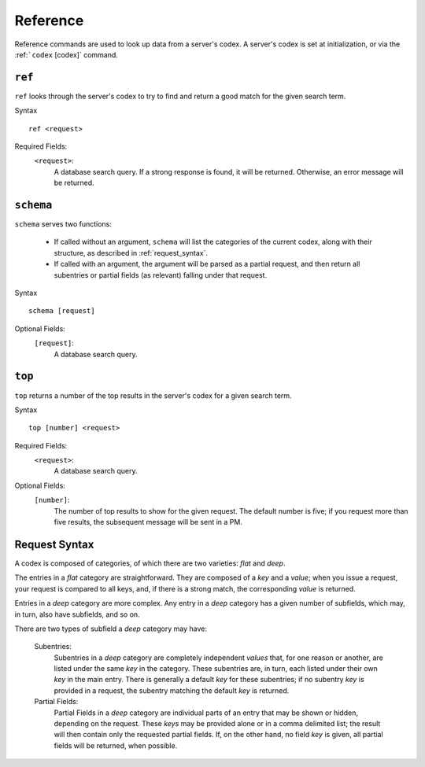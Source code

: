 .. RPDiscordRewrite documentation master file, created by
   sphinx-quickstart on Mon May 28 13:33:53 2018.
   You can adapt this file completely to your liking, but it should at least
   contain the root `toctree` directive.

.. _reference:

Reference
============================================

Reference commands are used to look up data from a server's codex. A server's codex is set at initialization, or via the :ref:```codex`` [codex]` command.

.. _ref:

``ref``
--------------------------------------------

``ref`` looks through the server's codex to try to find and return a good match for the given search term.

Syntax

::

	ref <request>

Required Fields:
	``<request>``:
		A database search query. If a strong response is found, it will be returned. Otherwise, an error message will be returned.

.. _schema:

``schema``
--------------------------------------------

``schema`` serves two functions:

	* If called without an argument, ``schema`` will list the categories of the current codex, along with their structure, as described in :ref:`request_syntax`.

	* If called with an argument, the argument will be parsed as a partial request, and then return all subentries or partial fields (as relevant) falling under that request.

Syntax

::

	schema [request]

Optional Fields:
	``[request]``:
		A database search query.

.. _top:

``top``
--------------------------------------------

``top`` returns a number of the top results in the server's codex for a given search term.

Syntax

::

	top [number] <request>

Required Fields:
	``<request>``:
		A database search query.

Optional Fields:
	``[number]``:
		The number of top results to show for the given request. The default number is five; if you request more than five results, the subsequent message will be sent in a PM.

.. _request_syntax:

Request Syntax
--------------------------------------------

A codex is composed of categories, of which there are two varieties: `flat` and `deep`.

The entries in a `flat` category are straightforward. They are composed of a `key` and a `value`; when you issue a request, your request is compared to all keys, and, if there is a strong match, the corresponding `value` is returned.

Entries in a `deep` category are more complex. Any entry in a `deep` category has a given number of subfields, which may, in turn, also have subfields, and so on.

There are two types of subfield a `deep` category may have:

	Subentries:
		Subentries in a `deep` category are completely independent `values` that, for one reason or another, are listed under the same `key` in the category. These subentries are, in turn, each listed under their own `key` in the main entry. There is generally a default `key` for these subentries; if no subentry `key` is provided in a request, the subentry matching the default `key` is returned.
	Partial Fields:
		Partial Fields in a `deep` category are individual parts of an entry that may be shown or hidden, depending on the request. These `keys` may be provided alone or in a comma delimited list; the result will then contain only the requested partial fields. If, on the other hand, no field `key` is given, all partial fields will be returned, when possible.
